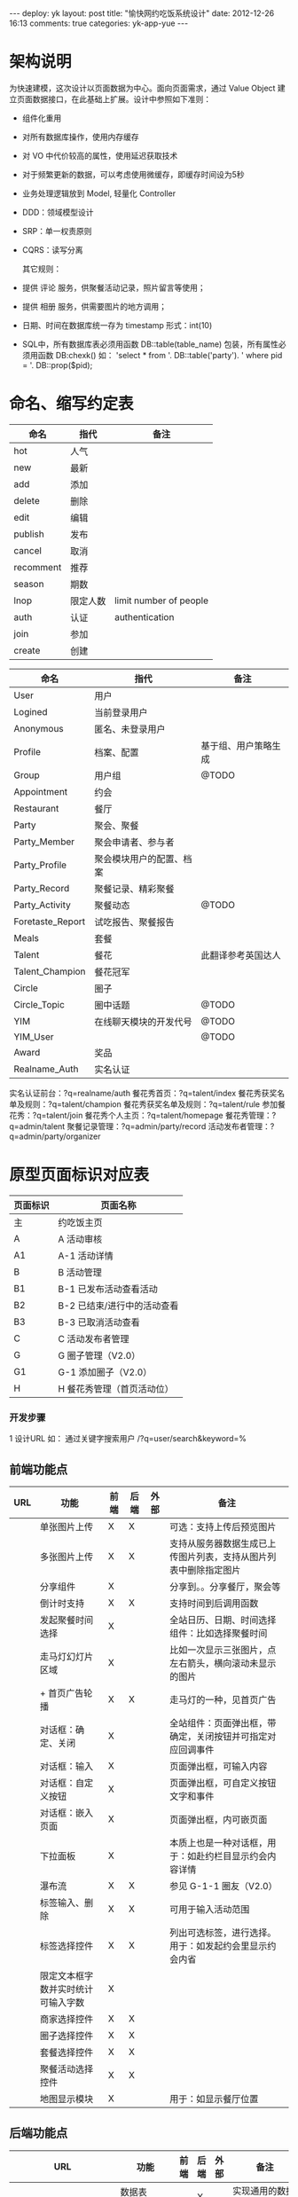 #+OPTIONS: ^:nil

#+BEGIN_HTML
---
deploy: yk
layout: post
title: "愉快网约吃饭系统设计"
date: 2012-12-26 16:13
comments: true
categories: yk-app-yue
---
#+END_HTML
* 架构说明


  为快速建模，这次设计以页面数据为中心。面向页面需求，通过 Value Object
  建立页面数据接口，在此基础上扩展。设计中参照如下准则：

- 组件化重用
- 对所有数据库操作，使用内存缓存
- 对 VO 中代价较高的属性，使用延迟获取技术
- 对于频繁更新的数据，可以考虑使用微缓存，即缓存时间设为5秒
- 业务处理逻辑放到 Model, 轻量化 Controller
- DDD：领域模型设计
- SRP：单一权责原则
- CQRS：读写分离

  其它规则：

- 提供 评论 服务，供聚餐活动记录，照片留言等使用；
- 提供 相册 服务，供需要图片的地方调用；
- 日期、时间在数据库统一存为 timestamp 形式：int(10)
- SQL中，所有数据库表必须用函数 DB::table(table_name) 包装，所有属性必须用函数 DB:chexk() 如：
  'select * from '. DB::table('party'). ' where pid = '. DB::prop($pid);


* 命名、缩写约定表

  | 命名      | 指代     | 备注                   |
  |-----------+----------+------------------------|
  | hot       | 人气     |                        |
  | new       | 最新     |                        |
  | add       | 添加     |                        |
  | delete    | 删除     |                        |
  | edit      | 编辑     |                        |
  | publish   | 发布     |                        |
  | cancel    | 取消     |                        |
  | recomment | 推荐     |                        |
  | season    | 期数     |                        |
  | lnop      | 限定人数 | limit number of people |
  | auth      | 认证     | authentication         |
  | join      | 参加     |                        |
  | create    | 创建     |                        |


  | 命名             | 指代                     | 备注                 |
  |------------------+--------------------------+----------------------|
  | User             | 用户                     |                      |
  | Logined          | 当前登录用户             |                      |
  | Anonymous        | 匿名、未登录用户         |                      |
  | Profile          | 档案、配置               | 基于组、用户策略生成 |
  | Group            | 用户组                   | @TODO                |
  | Appointment      | 约会                     |                      |
  | Restaurant       | 餐厅                     |                      |
  | Party            | 聚会、聚餐               |                      |
  | Party_Member     | 聚会申请者、参与者       |                      |
  | Party_Profile    | 聚会模块用户的配置、档案 |                      |
  | Party_Record     | 聚餐记录、精彩聚餐       |                      |
  | Party_Activity   | 聚餐动态                 | @TODO                |
  | Foretaste_Report | 试吃报告、聚餐报告       |                      |
  | Meals            | 套餐                     |                      |
  | Talent           | 餐花                     | 此翻译参考英国达人   |
  | Talent_Champion  | 餐花冠军                 |                      |
  | Circle           | 圈子                     |                      |
  | Circle_Topic     | 圈中话题                 | @TODO                |
  | YIM              | 在线聊天模块的开发代号   | @TODO                |
  | YIM_User         |                          | @TODO                |
  | Award            | 奖品                     |                      |
  | Realname_Auth    | 实名认证                 |                      |

实名认证前台：?q=realname/auth
餐花秀首页：?q=talent/index
餐花秀获奖名单及规则：?q=talent/champion
餐花秀获奖名单及规则：?q=talent/rule
参加餐花秀：?q=talent/join
餐花秀个人主页：?q=talent/homepage
餐花秀管理：?q=admin/talent
聚餐记录管理：?q=admin/party/record
活动发布者管理：?q=admin/party/organizer

* 原型页面标识对应表

| 页面标识 | 页面名称                    |
|----------+-----------------------------|
| 主       | 约吃饭主页                  |
| A        | A 活动审核                  |
| A1       | A-1 活动详情                |
| B        | B 活动管理                  |
| B1       | B-1 已发布活动查看活动      |
| B2       | B-2 已结束/进行中的活动查看 |
| B3       | B-3 已取消活动查看          |
| C        | C 活动发布者管理            |
| G        | G 圈子管理（V2.0）          |
| G1       | G-1 添加圈子（V2.0）        |
| H        | H 餐花秀管理（首页活动位）  |

*** 开发步骤
  
1 设计URL
  如：
  通过关键字搜索用户
  /?q=user/search&keyword=%

** 前端功能点

| URL | 功能                               | 前端 | 后端 | 外部 | 备注                                                              |
|-----+------------------------------------+------+------+------+-------------------------------------------------------------------|
|     | 单张图片上传                       | X    | X    |      | 可选：支持上传后预览图片                                          |
|     | 多张图片上传                       | X    | X    |      | 支持从服务器数据生成已上传图片列表，支持从图片列表中删除指定图片  |
|     | 分享组件                           | X    |      |      | 分享到。。分享餐厅，聚会等                                        |
|     | 倒计时支持                         | X    | X    |      | 支持时间到后调用函数                                              |
|     | 发起聚餐时间选择                   | X    |      |      | 全站日历、日期、时间选择组件：比如选择聚餐时间                    |
|     | 走马灯幻灯片区域                   | X    |      |      | <<[][][]>> 比如一次显示三张图片，点左右箭头，横向滚动未显示的图片 |
|     | + 首页广告轮播                     | X    | X    |      | 走马灯的一种，见首页广告                                          |
|     | 对话框：确定、关闭                 | X    |      |      | 全站组件：页面弹出框，带确定，关闭按钮并可指定对应回调事件        |
|     | 对话框：输入                       | X    |      |      | 页面弹出框，可输入内容                                            |
|     | 对话框：自定义按钮                 | X    |      |      | 页面弹出框，可自定义按钮文字和事件                                |
|     | 对话框：嵌入页面                   | X    |      |      | 页面弹出框，内可嵌页面                                            |
|     | 下拉面板                           | X    |      |      | 本质上也是一种对话框，用于：如赴约栏目显示约会内容详情            |
|     | 瀑布流                             | X    | X    |      | 参见 G-1-1 圈友（V2.0）                                           |
|     | 标签输入、删除                     | X    | X    |      | 可用于输入活动范围                                                |
|     | 标签选择控件                       | X    | X    |      | 列出可选标签，进行选择。用于：如发起约会里显示约会内省            |
|     | 限定文本框字数并实时统计可输入字数 | X    |      |      |                                                                   |
|     | 商家选择控件                       | X    | X    |      |                                                                   |
|     | 圈子选择控件                       | X    | X    |      |                                                                   |
|     | 套餐选择控件                       | X    | X    |      |                                                                   |
|     | 聚餐活动选择控件                   | X    | X    |      |                                                                   |
|     | 地图显示模块                       | X    |      |      | 用于：如显示餐厅位置                                              |

** 后端功能点

| URL                    | 功能                                  | 前端 | 后端 | 外部 | 备注                                  |
|------------------------+---------------------------------------+------+------+------+---------------------------------------|
|                        | 数据表 CRUD                           |      | X    |      | 实现通用的数据表维护更新              |
|                        | 数据表 分页                           |      | X    |      |                                       |
|                        | 缓存支持                              |      | X    |      |                                       |
|                        | 短信交互                              |      | X    |      | 照模板发送短息，分析上行短信          |
|                        | 相册                                  |      | X    |      | 管理所有图片                          |
|                        | 自动缩略图                            |      | X    |      | thumb(1.jpg, 320,240) > 1_320x240.jpg |
|                        | 字数截取                              |      | X    |      | lotr... VS 老孟的愉...                |
|                        | 手机号验证                            | X    | X    |      |                                       |
|                        | 实名验证                              | X    | X    |      |                                       |
|                        | User.搜索                             |      | X    |      |                                       |
|                        | User.更多                             |      | X    |      |                                       |
|                        | User.详情                             |      | X    |      |                                       |
|                        | User.获取首页人气列表                 |      |      |      | 关注数>注册时间                       |
|                        | User.获取首页最新列表                 |      |      |      | 注册时间                              |
|                        | User.获取推广运营人员列表             |      |      |      | 用于后台创建圈子                      |
|                        | User.+关注                            |      |      |      |                                       |
|                        | User.约TA                             |      |      |      | 出聊天窗口                            |
|                        | User.获取组？                         |      |      |      | 用于聚餐发起人属性等，要便于搜索      |
|                        | User.获取关注列表                     |      | X    |      |                                       |
|                        | User.获取粉丝列表                     |      | X    |      |                                       |
|                        | User.发起约会                         |      | X    |      |                                       |
|                        | User.获取正在约的人列表               |      | X    |      |                                       |
|                        | User.获取约过的人列表                 |      | X    |      |                                       |
|                        | User.获取空间访客列表                 |      | X    |      | ?                                     |
|                        | User.获取创建的约会列表               |      | X    |      | 发起的约会                            |
|                        | User.获取参加的约会列表               |      | X    |      |                                       |
|                        | Circle_User.获取创建的圈子列表        |      | X    |      |                                       |
|                        | Circle_User.获取参加的圈子列表        |      | X    |      |                                       |
|                        | Circle_User.获取最大可创建圈子数量    |      | X    |      |                                       |
|                        | Circle_User.获取剩余可创建圈子数量    |      | X    |      |                                       |
|                        | Circle_User.申请加入                  | X    | X    |      | 弹出层内嵌新页面                      |
|                        | Circle_User.退出圈子并记录原因        | X    | X    |      |                                       |
|                        |                                       |      |      |      |                                       |
| /party/creator         | Party_User::获取所有聚会发起者列表    |      | X    |      |                                       |
| /party/invite&pid=%s   | Party_User.邀请朋友参加               | X    | X    |      | 需支持短信交互，多种短信模板          |
| /my/party/created      | Party_User.获取发起的聚会列表         |      | X    |      |                                       |
| /my/party/joined       | Party_User.获取参加的聚会列表         |      | X    |      |                                       |
| /party/register&pid=%s | Party_User.报名参加聚会               |      | X    |      | 可带人                                |
|                        | Party_User.获取报名某个聚会的审批状态 |      | X    |      |                                       |
| /party/add             | Party_User.创建聚会                   |      |      |      |                                       |
|                        | Party_User.获取报名某个聚会的出席人数 |      | X    |      |                                       |
|                        | Party_User.审核聚会报名用户           | X    | X    |      | [拒绝、邀请]                          |
|                        | Party_User.创建聚会记录               |      | X    |      |                                       |
|                        | Party_User.相册                       |      |      |      | @TODO                                 |
|                        | Party_User.评论相册                   |      |      |      | 照片留言                              |



| URL                    | 功能                                 | 前端 | 后端 | 外部 | 备注                          |
|------------------------+--------------------------------------+------+------+------+-------------------------------|
|                        | Appointment.搜索                     |      | X    |      |                               |
|                        | Appointment.更多                     |      | X    |      |                               |
|                        | Appointment.详情                     |      | X    |      |                               |
|                        | Appointment.赴约                     |      |      |      | 出聊天窗口                    |
|                        | Appointment.获取首页约会列表         |      |      |      | 随机，每小时一换              |
| api/restaurant/suggest | Restaurant.输入框自动建议功能回调API |      |      | X    |                               |
|                        | Restaurant.详情                      |      |      | X    |                               |
|                        | Restaurant.立即预定                  |      |      | X    |                               |
|                        | Restaurant.获取约会人气餐厅列表      |      |      | X    | 人工>关注度                   |
|                        | Restaurant.获取精选聚餐餐厅列表      |      |      | X    | 人工>关注度                   |
|                        | Restaurant.关注                      |      |      |      | +-                            |
|                        | Restaurant.分享                      |      |      |      |                               |
|                        | Meals.详情                           |      |      | X    |                               |
|                        | Meals.立即预定                       |      |      | X    |                               |
|                        | Meals.获取约会人气套餐列表           |      |      | X    | 人工>收藏数                   |
|                        | Meals.获取聚餐人气套餐列表           |      |      | X    | 人工>收藏数                   |
|                        | Party.更多                           |      | X    |      |                               |
| party/detail&pid=%s    | Party.详情                           |      | X    |      |                               |
|                        | Party.分享                           |      | X    |      |                               |
|                        | Party.推荐与否                       |      | X    |      |                               |
|                        | Party.发布与否                       |      | X    |      |                               |
|                        | Party.取消与否                       |      | X    |      |                               |
| party/index/list       | Party.获取首页列表                   |      | X    |      | 人工>活动时间                 |
|                        | Party.获取申请者列表                 |      | X    |      |                               |
|                        | Party.获取当前可进行的操作列表       |      |      |      | 按钮形式,不同页面操作可能不同 |
|                        | Party.是否人数已满                   |      | X    |      |                               |
|                        | Party.创建聚会记录                   |      | X    |      | 即创建评论 /?q=comment        |
|                        | Party_Record.更多                    |      | X    |      |                               |
|                        | Party_Record.详情                    |      | X    |      |                               |
|                        | Party_Record.获取首页列表            |      | X    |      | 记录创建时间                  |
|                        | Foretaste_Report.详情                |      | X    |      |                               |
|                        | Foretaste_Report.获取首页列表        |      |      |      | 人工                          |

| URL            | 功能         | 前端 | 后端 | 外部 | 备注 |
|----------------+--------------+------+------+------+------|
| comment/add    | Comment.创建 |      |      |      |      |
| comment/delete | Comment.删除 |      |      |      |      |
| comment/edit   | Comment.编辑 |      |      |      |      |



| URL | 功能                               | 前端 | 后端 | 外部 | 备注                       |
|-----+------------------------------------+------+------+------+----------------------------|
|     | Talent.送花                        |      |      |      |                            |
|     | Talent.更多                        |      |      |      |                            |
|     | Talent.获取人气餐花列表            |      | X    |      | 关注度                     |
|     | Talent.获取最新餐花列表            |      | X    |      | 参加餐花秀活动的时间       |
|     | Talent_Champion.更多               |      |      |      |                            |
|     | Circle_Repository.获取全部圈子列表 |      | X    |      | 更多                       |
|     | Circle_Repository.获取首页列表     |      | X    |      | 随机，每小时一换           |
|     | Circle.创建圈子                    | X    | X    |      |                            |
|     | Circle.详情                        |      |      |      |                            |
|     | Circle.获取圈内话题列表            |      | X    |      |                            |
|     | Circle.获取圈内成员列表            |      | X    |      |                            |
|     | Circle.获取圈内聚餐列表            |      | X    |      |                            |
|     | Circle.通过、拒绝他人的加入申请    | X    | X    |      |                            |
|     | YIM.1对1聊天                       |      |      |      |                            |
|     | YIM.分组聊天                       |      |      |      | 聚餐聊天室,查看聊天记录    |
|     | YIM.表情支持                       |      |      |      |                            |
|     | 机器人.向餐花秀女孩送花            |      |      |      | 机器人指用作运营的模拟用户 |
|     | 首页CMS                            |      |      |      | @TODO                      |


| 图 | 例                 |
|----+--------------------|
| *  | 该字段取值不能为空 |
| P  | 该字段为主键       |
| F  | 该字段为外键       |
| S  | 将通过该字段搜索   |
| O  | 将通过该字段排序   |

``` php VO使用示例
// 得到用户 $circle_user 的粉丝列表
$followers = $circle_user.cu_followers;

// Party 使用示例
$party = Party_Repository::find_by_id($pid);
$party_creater = $party.party_user.user_nickname;
```

VO_User
-------------

| 属性          | 类型    | 示例        | 备注                                |
|---------------+---------+-------------+-------------------------------------|
| id            |         | keke        | 登录名，即 yukuai.site_user.userpin |
| nickname      |         | 可可        | 昵称，显示名。如未设置，则显示 id   |
| realname      |         | 曾轶可      | 真名，如未设置，则显示 nickname     |
| realname_auth | boolean | 0           | 真名是否已认证 [未验证，已验证]     |
| mobile        |         | 13220202020 | 手机号码                            |
| mobile_auth   | boolean | 0           | 手机是否已认证 [未验证，已验证]     |
  
|               | 头像            |                         |                                              |
|               | 性别            | 女                      |                                              |
|               | 生日            | 1991年6月15日           |                                              |
|               | 年龄            | 21                      | 根据生日计算                                 |
|               | 区域            | 沙坪坝                  | 实现按附近的人搜索                           |
|               | 现居地          | 重庆市江北区            |                                              |
|               | 常出没的地方    | 重庆>观音桥 解放碑 南坪 |                                              |
|               | 职业            | 产品经理                |                                              |
|               | 心情、签名？    | ^_^                     |                                              |
|               | 相册            |                         | @TODO                                        |
|               | 是否已登录      |                         |                                              |
|               | 关注列表、数量  |                         |                                              |
|               | 粉丝列表、数量  |                         |                                              |
|               | 礼物列表、数量  |                         |                                              |
|               | 访客列表、数量  |                         |                                              |
|               | 是否已实名认证  |                         |                                              |
|               | 得票            |                         | 得票=人气？                                  |
|               | 人气            |                         | 什么是人气？                                 |
|               | 最新            |                         | 什么算最新？                                 |
|               | 星座            |                         |                                              |
|               | 公司            |                         |                                              |
|               | 爱好            | 旅行 拳击               |                                              |
|               | 美食偏好        | 烧烤 西餐 川菜          | 标签                                         |
|               | 聚餐页个人简介  | 爱美食、聊情感、品人生  |                                              |
|               | 圈子个人介绍 ？ |                         |                                              |
|               | 相册，照片评论  |                         |                                              |
|               | VO_Group        | Circle2,Party5          | 圈子2级，聚餐5级                             |
|               | 是否安装客户端  |                         |                                              |
|               | 是否在线？      |                         |                                              |
|               | VO_Party[]      |                         | 发起聚会列表                                 |
|               | VO_Party[]      |                         | 参加聚会列表                                 |
|               | 发起聚会次数    | 25次                    | 发起聚会列表.length                          |
|               | 参加聚会次数    | 10次                    | 参加聚会列表.length                          |
|               | 可创建圈子数    |                         | @TODO 通过 VO_Circle_Config 和 VO_Group 计算 |
|               | 已创建圈子数    |                         | 通过 VO_Circle.Owner? 计算                   |


| 元 | 数据库字段         | 属性             | 示例                    | 备注                                         |
|----+--------------------+------------------+-------------------------+----------------------------------------------|
| PS | user_id            | 用户编号，登录名 | keke                    | userpin 的别名，即 yukuai.site_user.userpin  |
| S  | user_nickname      | 用户昵称，显示名 | 可可                    | 如未设置，则显示 userpin                     |
|    | user_realname      | 用户真名         | 曾轶可                  | 如未设置，则显示 user_nickname               |
|    | user_realname_auth | 真名是否已认证   | 0                       | [未验证，已验证]                             |
| S  | user_mobile        | 手机号码         | 13220202020             |                                              |
|    | user_mobile_auth   | 手机是否已认证   | 0                       | [未验证，已验证]                             |
|    |                    | 头像             |                         |                                              |
| S  |                    | 性别             | 女                      |                                              |
|    |                    | 生日             | 1991年6月15日           |                                              |
|    |                    | 年龄             | 21                      | 根据生日计算                                 |
| S  |                    | 区域             | 沙坪坝                  | 实现按附近的人搜索                           |
|    |                    | 现居地           | 重庆市江北区            |                                              |
|    |                    | 常出没的地方     | 重庆>观音桥 解放碑 南坪 |                                              |
|    |                    | 职业             | 产品经理                |                                              |
|    |                    | 心情、签名？     | ^_^                     |                                              |
|    |                    | 相册             |                         | @TODO                                        |
|    |                    | 是否已登录       |                         |                                              |
|    |                    | 关注列表、数量   |                         |                                              |
|    |                    | 粉丝列表、数量   |                         |                                              |
|    |                    | 礼物列表、数量   |                         |                                              |
|    |                    | 访客列表、数量   |                         |                                              |
|    |                    | 是否已实名认证   |                         |                                              |
|    |                    | 得票             |                         | 得票=人气？                                  |
| O  |                    | 人气             |                         | 什么是人气？                                 |
| O  |                    | 最新             |                         | 什么算最新？                                 |
|    |                    | 星座             |                         |                                              |
|    |                    | 公司             |                         |                                              |
|    |                    | 爱好             | 旅行 拳击               |                                              |
|    |                    | 美食偏好         | 烧烤 西餐 川菜          | 标签                                         |
|    |                    | 聚餐页个人简介   | 爱美食、聊情感、品人生  |                                              |
|    |                    | 圈子个人介绍 ？  |                         |                                              |
|    |                    | 相册，照片评论   |                         |                                              |
|    |                    | VO_Group         | Circle2,Party5          | 圈子2级，聚餐5级                             |
|    |                    | 是否安装客户端   |                         |                                              |
|    |                    | 是否在线？       |                         |                                              |
|    |                    | VO_Party[]       |                         | 发起聚会列表                                 |
|    |                    | VO_Party[]       |                         | 参加聚会列表                                 |
|    |                    | 发起聚会次数     | 25次                    | 发起聚会列表.length                          |
|    |                    | 参加聚会次数     | 10次                    | 参加聚会列表.length                          |
|    |                    | 可创建圈子数     |                         | @TODO 通过 VO_Circle_Config 和 VO_Group 计算 |
|    |                    | 已创建圈子数     |                         | 通过 VO_Circle.Owner? 计算                   |

| @followers   | VO_Circle_User[] |      | 该用户的粉丝列表                               |
| num_follower | @followers.len() |      | 粉丝数量，即人气，关注度                       |


VO_Restaurant
-------------

| 元 | 数据库字段      | 属性       | 示例                                 | 备注 |
|----+-----------------+------------+--------------------------------------+------|
| P  | restaurant_id   | 餐厅编号   |                                      |      |
|    | restaurant_name | 餐厅名字   | 铜锣湾                               |      |
|    |                 | 主展示图片 |                                      |      |
|    |                 | 促销       | 周二半价                             |      |
|    |                 | 位置、区域 | 沙坪坝>三峡广场                      |      |
|    |                 | 详细地址   | 三峡广场煌华5楼                      |      |
|    |                 | GPS 坐标   | 106.57589614391327,29.55716361871017 |      |
|    |                 | 电话       | 023-67574875                         |      |
|    |                 | 人均       | 52                                   |      |
|    |                 | 简介       | 是XXX，有XXX，特色XXX                |      |
|    |                 | 优惠信息？ |                                      |      |
|    |                 | 标签、分类 | 西餐 粤菜                            |      |
|    |                 | 点评 @TODO |                                      |      |








# 待整理

VO_Foretaste_Report
-------------

| 搜 | 序 | 属性          |                 示例 | 备注     |
|----+----+---------------+----------------------+----------|
|    |    | VO_User       |                      | 创建者   |
|    |    | 期数          |                    4 |          |
| X  |    | 创建时间      |           2012-12-12 | 报告时间 |
| X  |    | 报告题目      | 第三期外婆桥试吃报告 |          |
|    |    | 列表页图片    |                      |          |
|    |    | VO_Restaurant |                      | 商家     |
|    |    | 页面链接      |                      |          |


VO_Appointment
-------------

| 搜 | 序 | 属性           | 示例       | 备注                                |
|----+----+----------------+------------+-------------------------------------|
|    |    | VO_User        |            |                                     |
| X  |    | VO_User.性别   | 女         |                                     |
| X  |    | 约会类型       |            | [吃饭小酌,吃烧烤,吃江湖菜,休闲咖啡] |
| X  |    | 约会时间       |            |                                     |
| X  |    | 区域           |            | [渝中区,渝北区,沙坪坝,...]          |
|    |    | 约会目的、内容 | 看电影，AA | 80个字符                            |
|    |    | 约会要求       | 纯交友     | 80个字符                            |


VO_Meals
-------------

| 搜 | 序 | 属性          | 示例              | 备注     |
|----+----+---------------+-------------------+----------|
|    |    | 照片          |                   |          |
|    |    | 名字          | 铜锣湾2人情侣套餐 |          |
|    |    | 价格          | 520               |          |
|    |    | VO_Restaurant |                   | 餐厅信息 |
|    |    | 使用说明      | 仅限VIP用户       |          |
|    |    |               |                   |          |



VO_Circle_Topic
-------------

| 搜 | 序 | 属性     | 示例             | 备注 |
|----+----+----------+------------------+------|
|    |    | 名字     | 渝中好吃狗       |      |
|    |    | VO_User  | think            | 作者 |
|    |    | 回复数量 | 4                |      |
|    |    | 发表时间 | 2012-12-12 12:00 |      |


VO_Image
-------------

| 元 | 属性    | 类型         | 示例          | 备注                             |
|----+---------+--------------+---------------+----------------------------------|
| P  | id      | 图片编号     | 1             |                                  |
|    | url     | 图片地址     | /ab/cdefg.png | 相对地址，不含 host 和上传目录。 |
| F  | user    | VO_User      | keke          | 创建者                           |
|    | created | 图片上传时间 | 2012-11-11    | 记录图片上传时间                 |

VO_Topic
-------------
@TODO

** 数据库设计

yy_image
-------------

| 元 | 数据库字段    | 属性         | 示例          | 备注                             |
|----+---------------+--------------+---------------+----------------------------------|
| P  | image_id      | 图片编号     | 1             | P = 主键                         |
|    | image_url     | 图片地址     | /ab/cdefg.png | 相对地址，不含 host 和上传目录。 |
| F  | image_user    | &yy_user     | keke          | F = 外键                         |
|    | image_created | 图片上传时间 | 2012-11-11    | 记录图片上传时间                 |


```php 示例
// 判断该用户于 $cid_圈子 的申请状态是否通过
$user.circles[$cid].audit === APP_AUDIT_PASSED
```

*** VO_User::VO_Circle_User

- 圈子用户

| 属性       | 类型        | 示例 | 备注                                           |
|------------+-------------+------+------------------------------------------------|
| id         | VO_User.id  | keke | 用户 id                                        |
| created    | VO_Date     |      | 该用户档案创建时间，即第一次使用圈子功能的时间 |
| max_circle | tinyint     |    3 | 最多可创建的圈子数量                           |
| num_circle | tinyint     |    2 | 已创建的圈子数量                               |
| circles    | VO_Circle[] |      | 所有关系的圈子，包括创建的，申请的             |


*** VO_Circle

- 圈子信息

| 元 | G | G1 | 属性         | 类型                  | 示例                     | 备注                                               |
|----+---+----+--------------+-----------------------+--------------------------+----------------------------------------------------|
| P  |   |    | id           | 圈子编号              |                          | P = 主键                                           |
|    |   |    | creator      | VO_User               |                          | 创建者，从公司推广运营人员中找                     |
|    | X | X  |              | VO_User.user_nickname |                          |                                                    |
| S  | X |    | created      | 圈子创建时间          | 2012-11-11               |                                                    |
| S  | X | X  | name         | 圈子名字              | 渝中好吃狗               |                                                    |
| F  |   | X  | image        | VO_Image              |                          | 圈子主题图片 &调用相册                             |
|    |   | X  | area         | VO_Tag                | 解放碑、小什字、临江门   | 圈子活动范围                                       |
|    |   | X  | introduce    | 圈子介绍              |                          | 200个字符                                          |
|    |   | X  | notice       | 入圈须知、注意事项    | 相遇、相识、相知、相助！ | 200个字符                                          |
|    |   |    | @topics      | VO_Circle_Topic[]     |                          | 圈中话题列表 @TODO                                 |
|    | X |    | @num_topics  | @circle_topics.len()  |                          | number of topic, 圈中话题数量                      |
|    |   |    | @members     | VO_Circle_Member[]    |                          | 圈中成员（好友）列表                               |
|    | X |    | @num_members | @circle_members.len() |                          | number of members, 圈中成员数量                    |
|    |   |    | @num_girls   |                       |                          | number of girls, 圈中美女人数                      |
|    |   |    | @parties     | VO_Party[]            |                          | 圈中聚会列表                                       |
|    | X |    | @num_parties | @circle_parties.len() |                          | number of parties, 圈中聚会数量                    |
|    |   |    | observer     | VO_User               |                          | 观察者，当设置为一个用户时，可调用以下关系属性     |
|    |   |    | @audit       | 申请状态              |                          | [未申请,已申请,已拒绝]，为观察者于此圈子的申请状态 |


** 数据库设计

*** yy_circle_user

- 记录 圈子会员档案

| 元 | 数据库字段    | 类型     | 注释                         |
|----+---------------+----------+------------------------------|
| P  | user_id       | &yy_user |                              |
|    | cu_created    | int(10)  | 第一次使用圈子模块功能的时间 |
|    | cu_max_circle | tinyint  | 最多可创建的圈子数量         |
|    | cu_num_circle | tinyint  | 已创建的圈子数量             |


*** yy_circle

- 记录 圈子 信息
- 圈子的创建者是否能退出圈子？
  关涛：现在不能，以后他可以把圈主给其他人后可以。

| 元 | 数据库字段         | 类型         |          |
|----+--------------------+--------------+----------|
| P  | circle_id          | int          | 编号     |
| F  | circle_creator     | &yy_user    | 创建者   |
| F  | circle_logo        | &yy_image   | 主题图   |
|    | circle_created     | int(10)      | 创建时间 |
|    | circle_name        | varchar(64)  | 名称     |
|    | circle_introduce   | varchar(128) | 简介     |
|    | circle_notice      | varchar(128) | 注意事项 |
|    | circle_delete_flag | tinyint      | 伪删除位 |


*** yy_circle_tag

- 记录 圈子 标签，如区域

| 元 | 数据库字段 | 类型       | 注释             |
|----+------------+------------+------------------|
| F  | circle_id  | &yy_circle | 编号             |
| F  | tag_id     | &yy_tag    | 区域标签如解放碑 |


*** yy_circle_member

- 记录 圈子里的成员

| 元 | 数据库字段 | 类型        | 注释                                 |
|----+------------+-------------+--------------------------------------|
| P  | user_id    | varchar(64) |                                      |
| P  | circle_id  | int         |                                      |
| O  | cm_audited | int(10)     | 审核时间。用此字段排序，便于后台操作 |
|    | cm_audit   | tinyint     | [未审核，已通过，已拒绝]             |


*** yy_circle_party

- 记录 圈子里的聚会

| 元 | 数据库字段 | 类型       | 注释 |
|----+------------+------------+------|
| P  | party_id   | &yy_party  |      |
| P  | circle_id  | &yy_circle |      |


** yy_circle_log

- 记录 某年某时 xxx 退出了圈子 yyy，退出原因为 zzz。
- 记录 某年某时 xxx 申请加入圈子 yyy。

| 元 | 数据库字段 | 类型         | 注释                           |
|----+------------+--------------+--------------------------------|
| P  | cl_id      | int          | 编号                           |
|    | cl_date    | int(10)      | 记录发生时间                   |
| F  | user_id    | &yy_user     | xxx                            |
| F  | circle_id  | &yy_circle   | yyy                            |
|    | cl_note    | varchar(128) | zzz 备注：退出原因，加入原因等 |

*** yy_circle_topic

@TODO

*** VO_User::VO_Talent_User

| 元 | H | 属性         | 类型                 |       示例 | 备注                                          |
|----+---+--------------+----------------------+------------+-----------------------------------------------|
|    |   | parent       | VO_User              |            | 继承用户属性、及关注等功能                    |
|    | X |              | VO_User.nickname     |       可可 | 昵称                                          |
|    | X |              | VO_User.realname     |     曾轶可 | 真实姓名                                      |
|    |   |              | VO_User.mobile       |            |                                               |
|    |   |              | VO_User.num_follower |            | 关注度，粉丝数量                              |
|    |   |              |                      |            | 居住地                                        |
|    |   | created      |                      |            | 该用户档案创建时间，即第一次报名餐花秀的时间  |
|    |   | @num_flower  |                      |        345 | 朵。收到花的总数量                            |
|    |   | @nof_week    | int                  |         64 | nof = number of flower.计算本周收到的花的数量 |
|    |   | @nof_month   | int                  |        128 | 计算本月收到的花的数量                        |
|    |   | @nof_quarter | int                  |        256 | 计算本季度收到的花的数量                      |
|    |   |              | VO_Restaurant        | 小天鹅酒店 | 所在餐厅。                                    |
|    |   |              |                      |            | 职位。餐花秀专用字段                          |
|    |   |              |                      |            | 梦想。餐花秀专用字段                          |


*** VO_Talent_Champion

| 搜 | 序     | 属性          | 示例         | 备注             |
|----+--------+---------------+--------------+------------------|
|    |        | VO_Talent     |              | 餐花             |
|    | season | 期数          | 2012年12月   | 本月，2012年11月 |
|    |        | VO_Restaurant |    | 所在酒店         |
|    |        | 本期奖品      | 三星手机一部 |                  |
|    |        | 二等奖        |              |                  |
|    |        | 三等奖        |              |                  |


*** VO_Award

| 搜 | 序 | 属性     | 示例     | 备注     |
|----+----+----------+----------+----------|
|    |    | 奖品名字 | 三星手机 |          |
|    |    | @相册    |          | 奖品图片 |

** 数据库设计

*** yy_talent_user

- 记录 餐花秀会员档案

| 元 | 数据库字段    | 类型     | 注释                           |
|----+---------------+----------+--------------------------------|
| P  | user_id       | &yy_user | userpin                        |
|    | tu_created    | int(10)  | 第一次使用餐花秀模块功能的时间 |
|    | cu_num_circle | tinyint  | 已创建的圈子数量               |


*** yy_talent_user

- 记录 餐花秀会员档案

| 元 | 数据库字段    | 类型     | 注释                           |
|----+---------------+----------+--------------------------------|
| P  | user_id       | &yy_user | userpin                        |
|    | tu_created    | int(10)  | 第一次使用餐花秀模块功能的时间 |
|    | cu_n um_circle | tinyint  | 已创建的圈子数量               |
